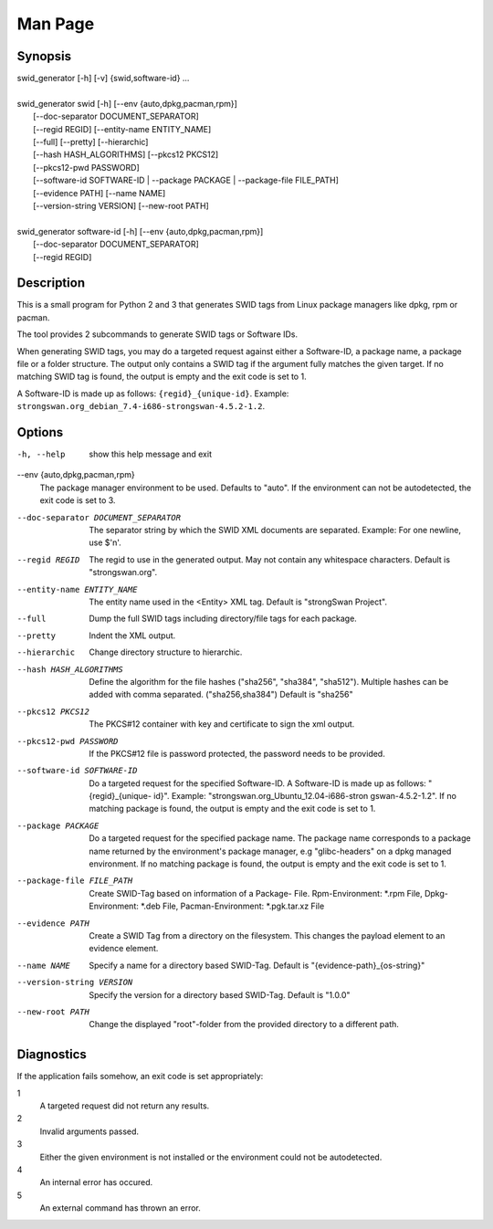 Man Page
========

Synopsis
--------
| swid_generator [-h] [-v] {swid,software-id} ...
|
| swid_generator swid [-h] [--env {auto,dpkg,pacman,rpm}]
|                           [--doc-separator DOCUMENT_SEPARATOR]
|                           [--regid REGID] [--entity-name ENTITY_NAME]
|                           [--full] [--pretty] [--hierarchic]
|                           [--hash HASH_ALGORITHMS] [--pkcs12 PKCS12]
|                           [--pkcs12-pwd PASSWORD]
|                           [--software-id SOFTWARE-ID | --package PACKAGE | --package-file FILE_PATH]
|                           [--evidence PATH] [--name NAME]
|                           [--version-string VERSION] [--new-root PATH]
|
| swid_generator software-id [-h] [--env {auto,dpkg,pacman,rpm}]
|                            [--doc-separator DOCUMENT_SEPARATOR]
|                            [--regid REGID]

Description
-----------

This is a small program for Python 2 and 3 that generates SWID tags from Linux
package managers like dpkg, rpm or pacman.

The tool provides 2 subcommands to generate SWID tags or Software IDs.

When generating SWID tags, you may do a targeted request against either
a Software-ID, a package name, a package file or a folder structure. The
output only contains a SWID tag if the argument fully matches the given
target. If no matching SWID tag is found, the output is empty and the
exit code is set to 1.

A Software-ID is made up as follows: ``{regid}_{unique-id}``. Example:
``strongswan.org_debian_7.4-i686-strongswan-4.5.2-1.2``.

Options
-------

-h, --help          show this help message and exit
--env {auto,dpkg,pacman,rpm}
                    The package manager environment to be used. Defaults
                    to "auto". If the environment can not be autodetected,
                    the exit code is set to 3.
--doc-separator DOCUMENT_SEPARATOR
                    The separator string by which the SWID XML documents
                    are separated. Example: For one newline, use $'\n'.
--regid REGID       The regid to use in the generated output. May not
                    contain any whitespace characters. Default is
                    "strongswan.org".
--entity-name ENTITY_NAME
                    The entity name used in the <Entity> XML tag. Default
                    is "strongSwan Project".
--full              Dump the full SWID tags including directory/file tags
                    for each package.
--pretty            Indent the XML output.
--hierarchic        Change directory structure to hierarchic.
--hash HASH_ALGORITHMS
                    Define the algorithm for the file hashes ("sha256",
                    "sha384", "sha512"). Multiple hashes can be added with
                    comma separated. ("sha256,sha384") Default is "sha256"
--pkcs12 PKCS12     The PKCS#12 container with key and certificate to sign
                    the xml output.
--pkcs12-pwd PASSWORD
                    If the PKCS#12 file is password protected, the password
                    needs to be provided.

--software-id SOFTWARE-ID
                    Do a targeted request for the specified Software-ID. A
                    Software-ID is made up as follows: "{regid}_{unique-
                    id}". Example: "strongswan.org_Ubuntu_12.04-i686-stron
                    gswan-4.5.2-1.2". If no matching package is found, the
                    output is empty and the exit code is set to 1.
--package PACKAGE   Do a targeted request for the specified package name.
                    The package name corresponds to a package name
                    returned by the environment's package manager, e.g
                    "glibc-headers" on a dpkg managed environment. If no
                    matching package is found, the output is empty and the
                    exit code is set to 1.
--package-file FILE_PATH
                    Create SWID-Tag based on information of a Package-
                    File. Rpm-Environment: \*.rpm File, Dpkg-Environment:
                    \*.deb File, Pacman-Environment: \*.pgk.tar.xz File
--evidence PATH     Create a SWID Tag from a directory on the filesystem.
                    This changes the payload element to an evidence
                    element.
--name NAME         Specify a name for a directory based SWID-Tag.
                    Default is "{evidence-path}_{os-string}"
--version-string VERSION
                    Specify the version for a directory based SWID-Tag.
                    Default is "1.0.0"
--new-root PATH     Change the displayed "root"-folder from the provided
                    directory to a different path.


Diagnostics
-----------

If the application fails somehow, an exit code is set appropriately:

1
    A targeted request did not return any results.

2
    Invalid arguments passed.

3
    Either the given environment is not installed or the environment could not
    be autodetected.

4
    An internal error has occured.

5
    An external command has thrown an error.
